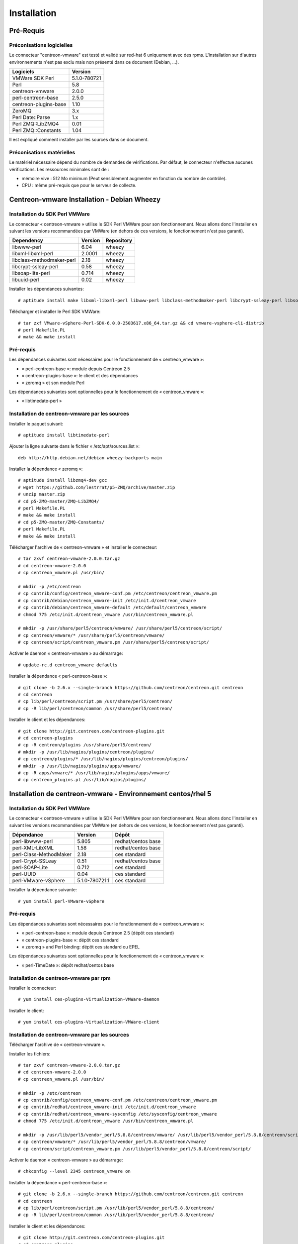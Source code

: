 ============
Installation
============

Pré-Requis
==========

Préconisations logicielles
``````````````````````````

Le connecteur "centreon-vmware" est testé et validé sur red-hat 6 uniquement avec des rpms. 
L'installation sur d'autres environnements n'est pas exclu mais non présenté dans ce document (Debian, ...).

====================== =====================
Logiciels               Version
====================== =====================
VMWare SDK Perl          5.1.0-780721
Perl                     5.8
centreon-vmware          2.0.0
perl-centreon-base       2.5.0
centreon-plugins-base    1.10
ZeroMQ                   3.x
Perl Date::Parse         1.x
Perl ZMQ::LibZMQ4        0.01
Perl ZMQ::Constants      1.04
====================== =====================

Il est expliqué comment installer par les sources dans ce document.

Préconisations matérielles
``````````````````````````

Le matériel nécessaire dépend du nombre de demandes de vérifications. Par défaut, le connecteur n'effectue aucunes vérifications. Les ressources minimales sont de :

* mémoire vive : 512 Mo minimum (Peut sensiblement augmenter en fonction du nombre de contrôle).
* CPU : même pré-requis que pour le serveur de collecte.

Centreon-vmware Installation - Debian Wheezy
============================================

Installation du SDK Perl VMWare
```````````````````````````````

Le connecteur « centreon-vmware » utilise le SDK Perl VMWare pour son fonctionnement. Nous allons donc l'installer en suivant les versions recommandées par VMWare (en dehors de ces versions, le fonctionnement n'est pas garanti).

========================== ===================== ======================
Dependency                  Version               Repository
========================== ===================== ======================
libwww-perl                   6.04                wheezy
libxml-libxml-perl            2.0001              wheezy
libclass-methodmaker-perl     2.18                wheezy
libcrypt-ssleay-perl          0.58                wheezy
libsoap-lite-perl             0.714               wheezy
libuuid-perl                  0.02                wheezy
========================== ===================== ======================

Installer les dépendances suivantes:
::

  # aptitude install make libxml-libxml-perl libwww-perl libclass-methodmaker-perl libcrypt-ssleay-perl libsoap-lite-perl libuuid-perl

Télécharger et installer le Perl SDK VMWare:
::

  # tar zxf VMware-vSphere-Perl-SDK-6.0.0-2503617.x86_64.tar.gz && cd vmware-vsphere-cli-distrib
  # perl Makefile.PL
  # make && make install

Pré-requis
``````````

Les dépendances suivantes sont nécessaires pour le fonctionnement de « centreon_vmware »:

* « perl-centreon-base »:  module depuis Centreon 2.5
* « centreon-plugins-base »: le client et des dépendances
* « zeromq » et son module Perl

Les dépendances suivantes sont optionnelles pour le fonctionnement de « centreon_vmware »:

*  « libtimedate-perl »

Installation de centreon-vmware par les sources
```````````````````````````````````````````````

Installer le paquet suivant:
::

  # aptitude install libtimedate-perl

Ajouter la ligne suivante dans le fichier  « /etc/apt/sources.list »:
::

  deb http://http.debian.net/debian wheezy-backports main

Installer la dépendance « zeromq »:
::

  # aptitude install libzmq4-dev gcc
  # wget https://github.com/lestrrat/p5-ZMQ/archive/master.zip
  # unzip master.zip
  # cd p5-ZMQ-master/ZMQ-LibZMQ4/
  # perl Makefile.PL
  # make && make install
  # cd p5-ZMQ-master/ZMQ-Constants/
  # perl Makefile.PL
  # make && make install

Télécharger l'archive de « centreon-vmware » et installer le connecteur:
::

  # tar zxvf centreon-vmware-2.0.0.tar.gz
  # cd centreon-vmware-2.0.0
  # cp centreon_vmware.pl /usr/bin/
  
  # mkdir -p /etc/centreon
  # cp contrib/config/centreon_vmware-conf.pm /etc/centreon/centreon_vmware.pm
  # cp contrib/debian/centreon_vmware-init /etc/init.d/centreon_vmware
  # cp contrib/debian/centreon_vmware-default /etc/default/centreon_vmware
  # chmod 775 /etc/init.d/centreon_vmware /usr/bin/centreon_vmware.pl
  
  # mkdir -p /usr/share/perl5/centreon/vmware/ /usr/share/perl5/centreon/script/
  # cp centreon/vmware/* /usr/share/perl5/centreon/vmware/
  # cp centreon/script/centreon_vmware.pm /usr/share/perl5/centreon/script/

Activer le daemon « centreon-vmware » au démarrage:
::
  
  # update-rc.d centreon_vmware defaults

Installer la dépendance « perl-centreon-base »:
::

  # git clone -b 2.6.x --single-branch https://github.com/centreon/centreon.git centreon
  # cd centreon
  # cp lib/perl/centreon/script.pm /usr/share/perl5/centreon/
  # cp -R lib/perl/centreon/common /usr/share/perl5/centreon/
  
Installer le client et les dépendances:
::

  # git clone http://git.centreon.com/centreon-plugins.git
  # cd centreon-plugins
  # cp -R centreon/plugins /usr/share/perl5/centreon/
  # mkdir -p /usr/lib/nagios/plugins/centreon/plugins/
  # cp centreon/plugins/* /usr/lib/nagios/plugins/centreon/plugins/
  # mkdir -p /usr/lib/nagios/plugins/apps/vmware/
  # cp -R apps/vmware/* /usr/lib/nagios/plugins/apps/vmware/
  # cp centreon_plugins.pl /usr/lib/nagios/plugins/

Installation de centreon-vmware - Environnement centos/rhel 5
=============================================================

Installation du SDK Perl VMWare
```````````````````````````````

Le connecteur « centreon-vmware » utilise le SDK Perl VMWare pour son fonctionnement. Nous allons donc l'installer en suivant les versions recommandées par VMWare (en dehors de ces versions, le fonctionnement n'est pas garanti).

======================= ===================== ======================
Dépendance               Version               Dépôt
======================= ===================== ======================
perl-libwww-perl             5.805            redhat/centos base
perl-XML-LibXML              1.58             redhat/centos base
perl-Class-MethodMaker       2.18             ces standard
perl-Crypt-SSLeay            0.51             redhat/centos base
perl-SOAP-Lite               0.712            ces standard
perl-UUID                    0.04             ces standard
perl-VMware-vSphere          5.1.0-780721.1   ces standard
======================= ===================== ======================

Installer la dépendance suivante:
::

  # yum install perl-VMware-vSphere

Pré-requis
``````````

Les dépendances suivantes sont nécessaires pour le fonctionnement de « centreon_vmware »:

* « perl-centreon-base »: module depuis Centreon 2.5 (dépôt ces standard)
* « centreon-plugins-base »: dépôt ces standard
* « zeromq » and Perl binding: dépôt ces standard ou EPEL

Les dépendances suivantes sont optionnelles pour le fonctionnement de « centreon_vmware »:

*  « perl-TimeDate »: dépôt redhat/centos base

Installation de centreon-vmware par rpm
```````````````````````````````````````

Installer le connecteur:
::

  # yum install ces-plugins-Virtualization-VMWare-daemon

Installer le client:
::

  # yum install ces-plugins-Virtualization-VMWare-client

Installation de centreon-vmware par les sources
```````````````````````````````````````````````

Télécharger l'archive de « centreon-vmware ».

Installer les fichiers:
::
  
  # tar zxvf centreon-vmware-2.0.0.tar.gz
  # cd centreon-vmware-2.0.0
  # cp centreon_vmware.pl /usr/bin/
  
  # mkdir -p /etc/centreon
  # cp contrib/config/centreon_vmware-conf.pm /etc/centreon/centreon_vmware.pm
  # cp contrib/redhat/centreon_vmware-init /etc/init.d/centreon_vmware
  # cp contrib/redhat/centreon_vmware-sysconfig /etc/sysconfig/centreon_vmware
  # chmod 775 /etc/init.d/centreon_vmware /usr/bin/centreon_vmware.pl
  
  # mkdir -p /usr/lib/perl5/vendor_perl/5.8.8/centreon/vmware/ /usr/lib/perl5/vendor_perl/5.8.8/centreon/script/
  # cp centreon/vmware/* /usr/lib/perl5/vendor_perl/5.8.8/centreon/vmware/
  # cp centreon/script/centreon_vmware.pm /usr/lib/perl5/vendor_perl/5.8.8/centreon/script/

Activer le daemon « centreon-vmware » au démarrage:
::
  
  # chkconfig --level 2345 centreon_vmware on

Installer la dépendance « perl-centreon-base »:
::

  # git clone -b 2.6.x --single-branch https://github.com/centreon/centreon.git centreon
  # cd centreon
  # cp lib/perl/centreon/script.pm /usr/lib/perl5/vendor_perl/5.8.8/centreon/
  # cp -R lib/perl/centreon/common /usr/lib/perl5/vendor_perl/5.8.8/centreon/
  
Installer le client et les dépendances:
::

  # git clone http://git.centreon.com/centreon-plugins.git
  # cd centreon-plugins
  # cp -R centreon/plugins /usr/lib/perl5/vendor_perl/5.8.8/centreon/
  # mkdir -p /usr/lib/nagios/plugins/centreon/plugins/
  # cp centreon/plugins/* /usr/lib/nagios/plugins/centreon/plugins/
  # mkdir -p /usr/lib/nagios/plugins/apps/vmware/
  # cp -R apps/vmware/* /usr/lib/nagios/plugins/apps/vmware/
  # cp centreon_plugins.pl /usr/lib/nagios/plugins/

Installation de centreon-vmware - Environnement centos/rhel 6
=============================================================

Installation du SDK Perl VMWare
```````````````````````````````

Le connecteur « centreon-vmware » utilise le SDK Perl VMWare pour son fonctionnement. Nous allons donc l'installer en suivant les versions recommandées par VMWare (en dehors de ces versions, le fonctionnement n'est pas garanti).

======================= ===================== ======================
Dépendance               Version               Dépôt
======================= ===================== ======================
perl-libwww-perl             5.833            redhat/centos base
perl-XML-LibXML              1.70             redhat/centos base
perl-Class-MethodMaker       2.16             redhat/centos base
perl-Crypt-SSLeay            0.57             redhat/centos base
perl-SOAP-Lite               0.710.10         redhat/centos base
perl-UUID                    0.04             ces standard
perl-VMware-vSphere          5.1.0-780721.1   ces standard
======================= ===================== ======================

Installer la dépendance suivante:
::

  # yum install perl-VMware-vSphere

Pré-requis
``````````

Les dépendances suivantes sont nécessaires pour le fonctionnement de « centreon_vmware »:

* « perl-centreon-base » :  module est présent à partir de Centreon 2.5 (dépôt ces standard)
* « centreon-plugins-base » : présent dans le dépôt ces standard
* « zeromq » et le binding Perl : présent dans le dépôt ces standard ou EPEL

Les dépendances suivantes sont optionnelles pour le fonctionnement de « centreon_vmware »:

*  « perl-TimeDate »: dépôt redhat/centos base

Installation de centreon-vmware par rpm
```````````````````````````````````````

Installer le connecteur:
::

  # yum install ces-plugins-Virtualization-VMWare-daemon

Installer le client:
::

  # yum install ces-plugins-Virtualization-VMWare-client

Installation de centreon-vmware par les sources
```````````````````````````````````````````````

Télécharger l'archive de « centreon-vmware ».

Installer le connecteur:
::

  # tar zxvf centreon-vmware-2.0.0.tar.gz
  # cd centreon-vmware-2.0.0
  # cp centreon_vmware.pl /usr/bin/
  
  # mkdir -p /etc/centreon
  # cp contrib/config/centreon_vmware-conf.pm /etc/centreon/centreon_vmware.pm
  # cp contrib/redhat/centreon_vmware-init /etc/init.d/centreon_vmware
  # cp contrib/redhat/centreon_vmware-sysconfig /etc/sysconfig/centreon_vmware
  # chmod 775 /etc/init.d/centreon_vmware /usr/bin/centreon_vmware.pl
  
  # mkdir -p /usr/share/perl5/vendor_perl/centreon/vmware/ /usr/share/perl5/vendor_perl/centreon/script/
  # cp centreon/vmware/* /usr/share/perl5/vendor_perl/centreon/vmware/
  # cp centreon/script/centreon_vmware.pm /usr/share/perl5/vendor_perl/centreon/script/

Activer le daemon « centreon-vmware » au démarrage:
::
  
  # chkconfig --level 2345 centreon_vmware on
  
Installer la dépendance « perl-centreon-base »:
::

  # git clone -b 2.6.x --single-branch https://github.com/centreon/centreon.git centreon
  # cd centreon
  # cp lib/perl/centreon/script.pm /usr/share/perl5/vendor_perl/centreon/
  # cp -R lib/perl/centreon/common /usr/share/perl5/vendor_perl/centreon/
  
Installer le client et les dépendances:
::

  # git clone http://git.centreon.com/centreon-plugins.git
  # cd centreon-plugins
  # cp -R centreon/plugins /usr/share/perl5/vendor_perl/centreon/
  # mkdir -p /usr/lib/nagios/plugins/centreon/plugins/
  # cp centreon/plugins/* /usr/lib/nagios/plugins/centreon/plugins/
  # mkdir -p /usr/lib/nagios/plugins/apps/vmware/
  # cp -R apps/vmware/* /usr/lib/nagios/plugins/apps/vmware/
  # cp centreon_plugins.pl /usr/lib/nagios/plugins/
